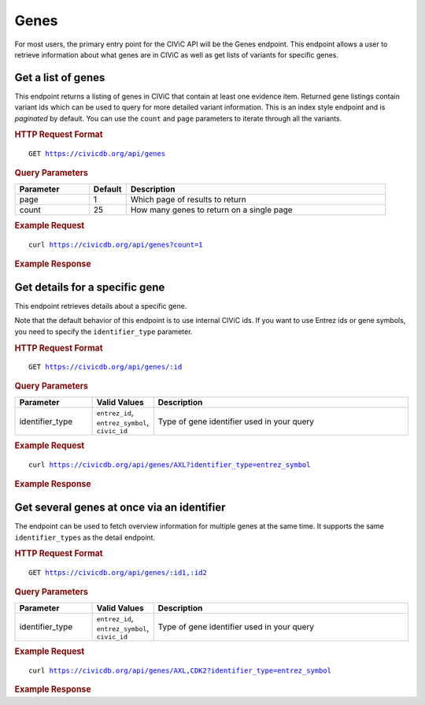 Genes
=====

For most users, the primary entry point for the CIViC API will be the Genes endpoint. This endpoint allows a user to retrieve information about what genes are in CIViC as well as get lists of variants for specific genes.

Get a list of genes
-------------------

This endpoint returns a listing of genes in CIViC that contain at least one evidence item. Returned gene listings contain variant ids which can be used to query for more detailed variant information. This is an index style endpoint and is `paginated` by default. You can use the ``count`` and ``page`` parameters to iterate through all the variants.

.. rubric:: HTTP Request Format
.. parsed-literal::

    GET https://civicdb.org/api/genes

.. rubric:: Query Parameters
.. list-table::
   :widths: 20 10 70
   :header-rows: 1

   * - Parameter
     - Default
     - Description
   * - page
     - 1
     - Which page of results to return
   * - count
     - 25
     - How many genes to return on a single page

.. rubric:: Example Request
.. parsed-literal::

    curl https://civicdb.org/api/genes?count=1

.. rubric:: Example Response
.. command-output:: curl -s https://civicdb.org/api/genes?count=1 | python -m json.tool
   :shell:

Get details for a specific gene
-------------------------------

This endpoint retrieves details about a specific gene.

Note that the default behavior of this endpoint is to use internal CIViC ids. If you want to use Entrez ids or gene symbols, you need to specify the ``identifier_type`` parameter.

.. rubric:: HTTP Request Format
.. parsed-literal::

   GET https://civicdb.org/api/genes/:id

.. rubric:: Query Parameters
.. list-table::
   :widths: 20 10 70
   :header-rows: 1

   * - Parameter
     - Valid Values
     - Description
   * - identifier_type
     - ``entrez_id``, ``entrez_symbol``, ``civic_id``
     - Type of gene identifier used in your query

.. rubric:: Example Request
.. parsed-literal::

   curl https://civicdb.org/api/genes/AXL?identifier_type=entrez_symbol

.. rubric:: Example Response
.. command-output:: curl -s https://civicdb.org/api/genes/AXL?identifier_type=entrez_symbol | python -m json.tool
   :shell:

Get several genes at once via an identifier
-------------------------------------------

The endpoint can be used to fetch overview information for multiple genes at the same time. It supports the same ``identifier_types`` as the detail endpoint.

.. rubric:: HTTP Request Format
.. parsed-literal::

   GET https://civicdb.org/api/genes/:id1,:id2

.. rubric:: Query Parameters
.. list-table::
   :widths: 20 10 70
   :header-rows: 1

   * - Parameter
     - Valid Values
     - Description
   * - identifier_type
     - ``entrez_id``, ``entrez_symbol``, ``civic_id``
     - Type of gene identifier used in your query

.. rubric:: Example Request
.. parsed-literal::

   curl https://civicdb.org/api/genes/AXL,CDK2?identifier_type=entrez_symbol

.. rubric:: Example Response
.. command-output:: curl -s https://civicdb.org/api/genes/AXL,CDK2?identifier_type=entrez_symbol | python -m json.tool
   :shell:
